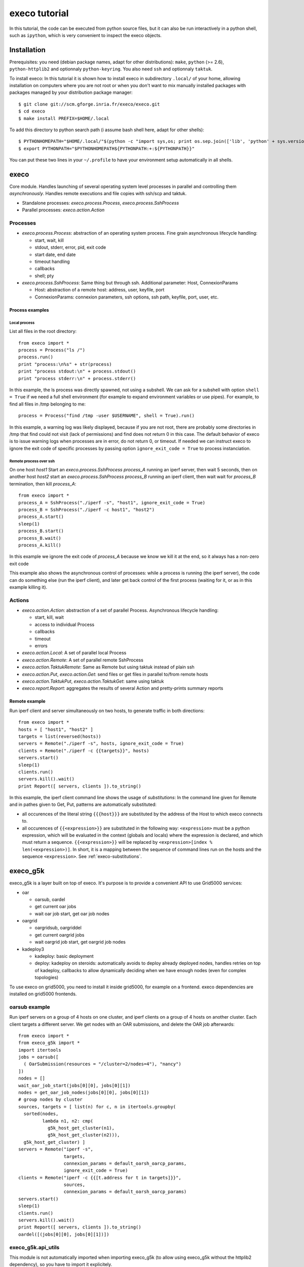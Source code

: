 **************
execo tutorial
**************

In this tutorial, the code can be executed from python source files,
but it can also be run interactively in a python shell, such as
``ipython``, which is very convenient to inspect the execo objects.

Installation
============

Prerequisites: you need (debian package names, adapt for other
distributions): ``make``, ``python`` (>= 2.6), ``python-httplib2`` and
optionnaly ``python-keyring``. You also need ``ssh`` and optionnaly
``taktuk``.

To install execo: In this tutorial it is shown how to install execo in
subdirectory ``.local/`` of your home, allowing installation on
computers where you are not root or when you don't want to mix
manually installed packages with packages managed by your distribution
package manager::

 $ git clone git://scm.gforge.inria.fr/execo/execo.git
 $ cd execo
 $ make install PREFIX=$HOME/.local

To add this directory to python search path (i assume bash shell here,
adapt for other shells)::

 $ PYTHONHOMEPATH="$HOME/.local/"$(python -c "import sys,os; print os.sep.join(['lib', 'python' + sys.version[:3], 'site-packages'])")
 $ export PYTHONPATH="$PYTHONHOMEPATH${PYTHONPATH:+:${PYTHONPATH}}"

You can put these two lines in your ``~/.profile`` to have your
environment setup automatically in all shells.

execo
=====

Core module. Handles launching of several operating system level
processes in parallel and controlling them *asynchronously*.  Handles
remote executions and file copies with ssh/scp and taktuk.

- Standalone processes: `execo.process.Process`, `execo.process.SshProcess`

- Parallel processes: `execo.action.Action`

Processes
---------

- `execo.process.Process`: abstraction of an operating system
  process. Fine grain asynchronous lifecycle handling:

  - start, wait, kill

  - stdout, stderr, error, pid, exit code

  - start date, end date

  - timeout handling

  - callbacks

  - shell; pty

- `execo.process.SshProcess`: Same thing but through ssh. Additional
  parameter: Host, ConnexionParams

  - Host: abstraction of a remote host: address, user, keyfile, port

  - ConnexionParams: connexion parameters, ssh options, ssh path,
    keyfile, port, user, etc.

Process examples
................

Local process
'''''''''''''

List all files in the root directory::

 from execo import *
 process = Process("ls /")
 process.run()
 print "process:\n%s" + str(process)
 print "process stdout:\n" + process.stdout()
 print "process stderr:\n" + process.stderr()

In this example, the ls process was directly spawned, not using a
subshell. We can ask for a subshell with option ``shell = True`` if we
need a full shell environment (for example to expand environment
variables or use pipes). For example, to find all files in /tmp
belonging to me::

 process = Process("find /tmp -user $USERNAME", shell = True).run()

In this example, a warning log was likely displayed, because if you
are not root, there are probably some directories in /tmp that find
could not visit (lack of permissions) and find does not return 0 in
this case. The default behavior of execo is to issue warning logs when
processes are in error, do not return 0, or timeout. If needed we can
instruct execo to ignore the exit code of specific processes by
passing option ``ignore_exit_code = True`` to process instanciation.

Remote process over ssh
'''''''''''''''''''''''

On one host *host1* Start an `execo.process.SshProcess` *process_A*
running an iperf server, then wait 5 seconds, then on another host
*host2* start an `execo.process.SshProcess` *process_B* running an
iperf client, then wait wait for *process_B* termination, then kill
*process_A*::

 from execo import *
 process_A = SshProcess("./iperf -s", "host1", ignore_exit_code = True)
 process_B = SshProcess("./iperf -c host1", "host2")
 process_A.start()
 sleep(1)
 process_B.start()
 process_B.wait()
 process_A.kill()

In this example we ignore the exit code of *process_A* because we know
we kill it at the end, so it always has a non-zero exit code

This example also shows the asynchronous control of processes: while a
process is running (the iperf server), the code can do something else
(run the iperf client), and later get back control of the first
process (waiting for it, or as in this example killing it).

Actions
-------

- `execo.action.Action`: abstraction of a set of parallel
  Process. Asynchronous lifecycle handling:

  - start, kill, wait

  - access to individual Process

  - callbacks

  - timeout

  - errors

- `execo.action.Local`: A set of parallel local Process

- `execo.action.Remote`: A set of parallel remote SshProcess

- `execo.action.TaktukRemote`: Same as Remote but using taktuk instead
  of plain ssh

- `execo.action.Put`, `execo.action.Get`: send files or get files in
  parallel to/from remote hosts

- `execo.action.TaktukPut`, `execo.action.TaktukGet`: same using
  taktuk

- `execo.report.Report`: aggregates the results of several Action and
  pretty-prints summary reports

Remote example
..............

Run iperf client and server simultaneously on two hosts, to generate
traffic in both directions::

 from execo import *
 hosts = [ "host1", "host2" ]
 targets = list(reversed(hosts))
 servers = Remote("./iperf -s", hosts, ignore_exit_code = True)
 clients = Remote("./iperf -c {{targets}}", hosts)
 servers.start()
 sleep(1)
 clients.run()
 servers.kill().wait()
 print Report([ servers, clients ]).to_string()

In this example, the iperf client command line shows the usage of
*substitutions*: In the command line given for Remote and in pathes
given to Get, Put, patterns are automatically substituted:

- all occurences of the literal string ``{{{host}}}`` are substituted by
  the address of the Host to which execo connects to.

- all occurences of ``{{<expression>}}`` are substituted in the
  following way: ``<expression>`` must be a python expression, which
  will be evaluated in the context (globals and locals) where the
  expression is declared, and which must return a
  sequence. ``{{<expression>}}`` will be replaced by
  ``<expression>[index % len(<expression>)]``. In short, it is a
  mapping between the sequence of command lines run on the hosts and
  the sequence ``<expression>``. See :ref:`execo-substitutions`.

execo_g5k
=========

execo_g5k is a layer built on top of execo. It's purpose is to provide
a convenient API to use Grid5000 services:

- oar

  - oarsub, oardel

  - get current oar jobs

  - wait oar job start, get oar job nodes

- oargrid

  - oargridsub, oargriddel

  - get current oargrid jobs

  - wait oargrid job start, get oargrid job nodes

- kadeploy3

  - kadeploy: basic deployment

  - deploy: kadeploy on steroids: automatically avoids to deploy
    already deployed nodes, handles retries on top of kadeploy,
    callbacks to allow dynamically deciding when we have enough nodes
    (even for complex topologies)

To use execo on grid5000, you need to install it inside grid5000, for
example on a frontend. execo dependencies are installed on grid5000
frontends.

oarsub example
--------------

Run iperf servers on a group of 4 hosts on one cluster, and iperf
clients on a group of 4 hosts on another cluster. Each client targets
a different server. We get nodes with an OAR submissions, and delete
the OAR job afterwards::

 from execo import *
 from execo_g5k import *
 import itertools
 jobs = oarsub([
   ( OarSubmission(resources = "/cluster=2/nodes=4"), "nancy")
 ])
 nodes = []
 wait_oar_job_start(jobs[0][0], jobs[0][1])
 nodes = get_oar_job_nodes(jobs[0][0], jobs[0][1])
 # group nodes by cluster
 sources, targets = [ list(n) for c, n in itertools.groupby(
   sorted(nodes,
          lambda n1, n2: cmp(
            g5k_host_get_cluster(n1),
            g5k_host_get_cluster(n2))),
   g5k_host_get_cluster) ]
 servers = Remote("iperf -s",
                  targets,
                  connexion_params = default_oarsh_oarcp_params,
                  ignore_exit_code = True)
 clients = Remote("iperf -c {{[t.address for t in targets]}}",
                  sources,
                  connexion_params = default_oarsh_oarcp_params)
 servers.start()
 sleep(1)
 clients.run()
 servers.kill().wait()
 print Report([ servers, clients ]).to_string()
 oardel([(jobs[0][0], jobs[0][1])])

execo_g5k.api_utils
-------------------

This module is not automatically imported when importing execo_g5k (to
allow using execo_g5k without the httplib2 dependency), so you have to
import it explicitely.

It provides various useful function which deal with the Grid5000 API.

For example, to work interactively on all grid5000 frontends at the
same time: Here we create a directory, copy a file inside it, then
delete the directory, on all frontends simultaneously::

 from execo import *
 from execo_g5k import *
 from execo_g5k.api_utils import *
 sites = get_g5k_sites()
 Remote("mkdir -p execo_tutorial/",
        sites,
        connexion_params = default_frontend_connexion_params).run()
 Put(sites,
     ["~/.profile"],
     "execo_tutorial/",
     connexion_params = default_frontend_connexion_params).run()
 Remote("rm -r execo_tutorial/",
        sites,
        connexion_params = default_frontend_connexion_params).run()

If ssh proxycommand and execo configuration are configured as
described in :ref:`tutorial-configuration`, this example can be run
from outside grid5000.

More advanced usages
====================

.. _tutorial-configuration:

Configuration of execo, execo_g5k
---------------------------------

Execo reads configuration file ``~/.execo.conf.py``. A sample
configuration file ``execo.conf.py.sample`` is created in execo source
package directory when execo is built. This file can be used as a
canvas to overide some particular configuration variables. See
detailed documentation in :ref:`execo-configuration`.

For example, if you use ssh with a proxycommand to connect directly to
grid5000 servers or nodes from outside, as described in
https://www.grid5000.fr/mediawiki/index.php/SSH#Using_SSH_with_ssh_proxycommand_setup_to_access_hosts_inside_Grid.275000
the following configuration will allow to connect to grid5000 with
execo from outside. Note that
``g5k_configuration['oar_job_key_file']`` is indeed the path to the
key *inside* grid5000, because it is used at reservation time and oar
must have access to it. ``default_oarsh_oarcp_params['keyfile']`` is
the path to the same key *outside* grid5000, because it is used to
connect to the nodes from outside::

 import re

 def host_rewrite_func(host):
     return re.sub("\.grid5000\.fr$", ".g5k", host)

 def frontend_rewrite_func(host):
     return host + ".g5k"

 g5k_configuration = {
     'oar_job_key_file': 'path/to/ssh/key/inside/grid5000',
     'default_frontend' : 'lyon',
     'api_username' : 'g5k_username'
     }

 default_connexion_params = {'host_rewrite_func': host_rewrite_func}
 default_frontend_connexion_params = {'host_rewrite_func': frontend_rewrite_func}

 default_oarsh_oarcp_params = {
     'user':        "oar",
     'keyfile':     "path/to/ssh/key/outside/grid5000",
     'port':        6667,
     'ssh':         'ssh',
     'scp':         'scp',
     'taktuk_connector': 'ssh',
     'host_rewrite_func': host_rewrite_func,
     }

Processes and actions factories
-------------------------------

Processes and actions can be instanciated directly, but it can be more
convenient to use the factory methods `execo.process.get_process`
`execo.action.get_remote`, `execo.action.get_fileput`,
`execo.action.get_fileget` to instanciate the right objects:

- `execo.process.get_process` instanciates a Process or SshProcess
  depending on the presence of argument host different from None.

- `execo.action.get_remote`, `execo.action.get_fileput`,
  `execo.action.get_fileget` instanciate ssh or taktuk based
  instances, depending on configuration variables "remote_tool",
  "fileput_tool", "fileget_tool"
